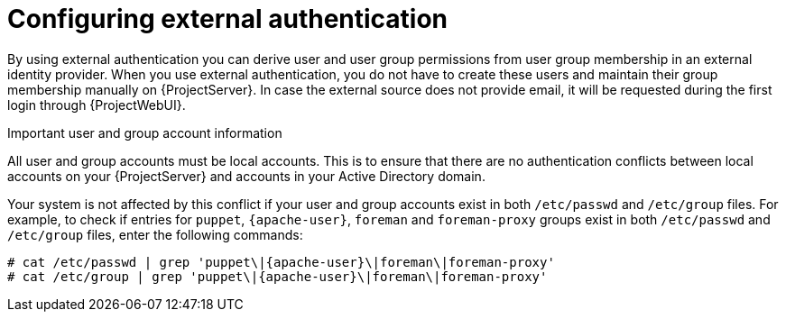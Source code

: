 [id="Configuring_External_Authentication_{context}"]
= Configuring external authentication

By using external authentication you can derive user and user group permissions from user group membership in an external identity provider.
When you use external authentication, you do not have to create these users and maintain their group membership manually on {ProjectServer}.
In case the external source does not provide email, it will be requested during the first login through {ProjectWebUI}.

.Important user and group account information
All user and group accounts must be local accounts.
This is to ensure that there are no authentication conflicts between local accounts on your {ProjectServer} and accounts in your Active Directory domain.

Your system is not affected by this conflict if your user and group accounts exist in both `/etc/passwd` and `/etc/group` files.
For example, to check if entries for `puppet`, `{apache-user}`, `foreman` and `foreman-proxy` groups exist in both `/etc/passwd` and `/etc/group` files, enter the following commands:

[options="nowrap", subs="+quotes,verbatim,attributes"]
----
# cat /etc/passwd | grep 'puppet\|{apache-user}\|foreman\|foreman-proxy'
# cat /etc/group | grep 'puppet\|{apache-user}\|foreman\|foreman-proxy'
----
